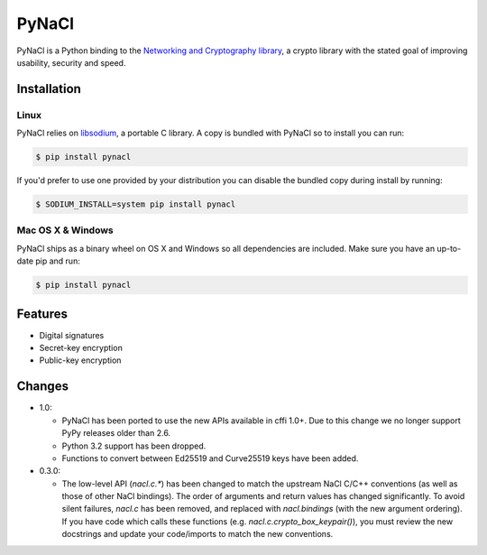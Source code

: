 PyNaCl
======

.. image:: https://pypip.in/version/PyNaCl/badge.svg?style=flat
    :target: https://pypi.python.org/pypi/PyNaCl/
    :alt: Latest Version

.. image:: https://travis-ci.org/pyca/pynacl.svg?branch=master
    :target: https://travis-ci.org/pyca/pynacl

.. image:: https://coveralls.io/repos/pyca/pynacl/badge.svg?branch=master
   :target: https://coveralls.io/r/pyca/pynacl?branch=master

PyNaCl is a Python binding to the `Networking and Cryptography library`_,
a crypto library with the stated goal of improving usability, security and
speed.

.. _Networking and Cryptography library: https://nacl.cr.yp.to/


Installation
------------


Linux
~~~~~

PyNaCl relies on libsodium_, a portable C library. A copy is bundled
with PyNaCl so to install you can run:

.. code-block:: console

    $ pip install pynacl

If you'd prefer to use one provided by your distribution you can disable
the bundled copy during install by running:

.. code-block:: console

    $ SODIUM_INSTALL=system pip install pynacl


.. _libsodium: https://github.com/jedisct1/libsodium

Mac OS X & Windows
~~~~~~~~~~~~~~~~~~

PyNaCl ships as a binary wheel on OS X and Windows so all dependencies
are included. Make sure you have an up-to-date pip and run:

.. code-block:: console

    $ pip install pynacl


Features
--------

* Digital signatures
* Secret-key encryption
* Public-key encryption


Changes
-------

* 1.0:

  * PyNaCl has been ported to use the new APIs available in cffi 1.0+.
    Due to this change we no longer support PyPy releases older than 2.6.

  * Python 3.2 support has been dropped.

  * Functions to convert between Ed25519 and Curve25519 keys have been added.

* 0.3.0:

  * The low-level API (`nacl.c.*`) has been changed to match the
    upstream NaCl C/C++ conventions (as well as those of other NaCl bindings).
    The order of arguments and return values has changed significantly. To
    avoid silent failures, `nacl.c` has been removed, and replaced with
    `nacl.bindings` (with the new argument ordering). If you have code which
    calls these functions (e.g. `nacl.c.crypto_box_keypair()`), you must review
    the new docstrings and update your code/imports to match the new
    conventions.
